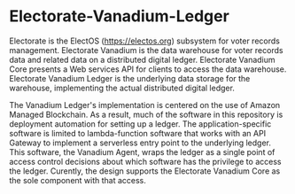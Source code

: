 
* Electorate-Vanadium-Ledger
  :PROPERTIES:
  :CUSTOM_ID: electorate-vanadium-ledger
  :END:
Electorate is the ElectOS (https://electos.org) subsystem for voter
records management. Electorate Vanadium is the data warehouse for voter
records data and related data on a distributed digital ledger.
Electorate Vanadium Core presents a Web services API for clients to
access the data warehouse. Electorate Vanadium Ledger is the underlying
data storage for the warehouse, implementing the actual distributed
digital ledger.

The Vanadium Ledger's implementation is centered on the use of Amazon
Managed Blockchain. As a result, much of the software in this repository
is deployment automation for setting up a ledger. The
application-specific software is limited to lambda-function software
that works with an API Gateway to implement a serverless entry point to
the underlying ledger. This software, the Vanadium Agent, wraps the
ledger as a single point of access control decisions about which
software has the privilege to access the ledger. Curently, the design
supports the Electorate Vanadium Core as the sole component with that
access.
